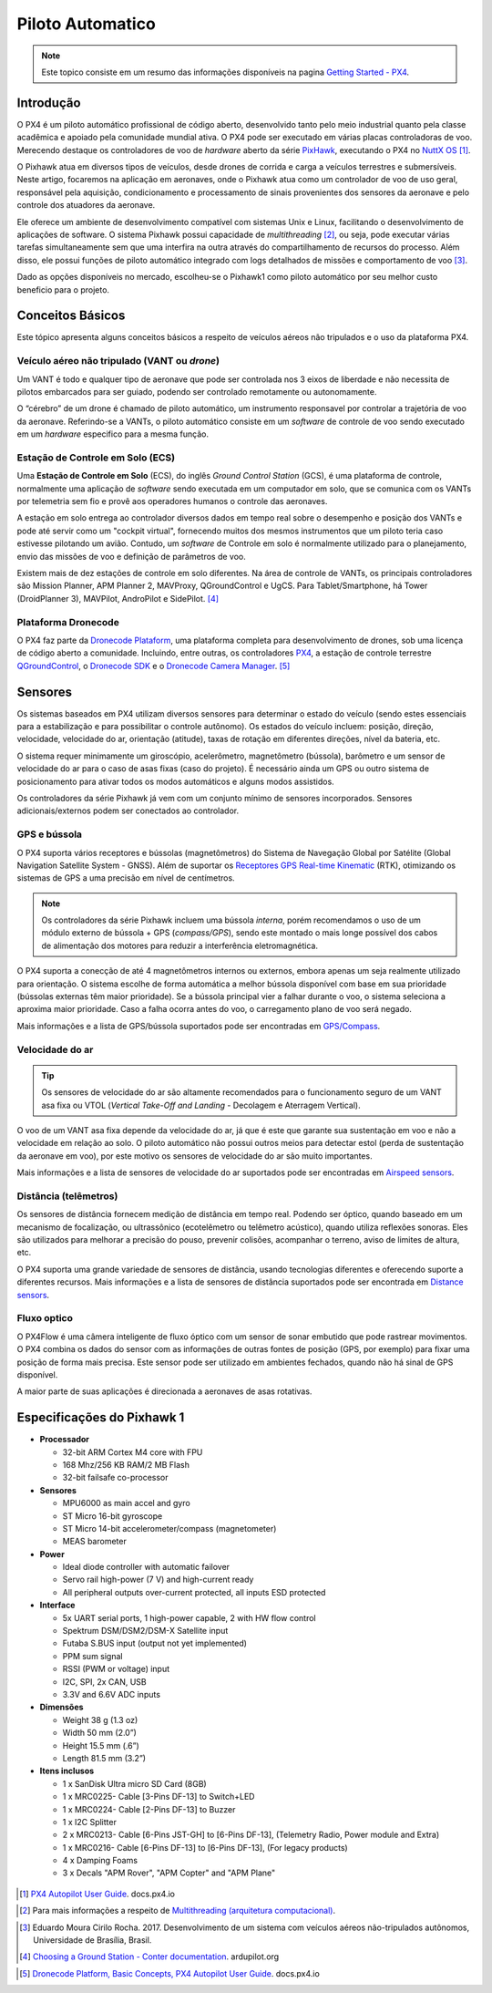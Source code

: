 Piloto Automatico
=================

.. Colocar a logo do PX4 aqui

.. https://ardupilot.org/copter/docs/introduction.html#
.. https://docs.px4.io/master/en/getting_started/

.. Note::
   Este topico consiste em um resumo das informações disponíveis na pagina `Getting Started - PX4`_.
.. _Getting Started - PX4: https://docs.px4.io/v1.9.0/en/getting_started/px4_basic_concepts.html

Introdução
~~~~~~~~~~~

O PX4 é um piloto automático profissional de código aberto, desenvolvido tanto pelo meio industrial quanto pela classe acadêmica e apoiado pela comunidade mundial ativa. O PX4 pode ser executado em várias placas controladoras de voo. Merecendo destaque os controladores de voo de *hardware* aberto da série `PixHawk`_, executando o PX4 no `NuttX OS`_ [1]_.

.. PX4 is the professional open source autopilot, developed by both world-class developers from industry and academia, and supported by the active world wide community. The PX4 can run on multiple flight controll boards. Deserving highlight flight open hardware controllers of the `PixHawk`_ series, running PX4 on `NuttX OS`_ [1]_.  

.. _Pixhawk: https://pixhawk.org
.. _NuttX OS: https://nuttx.apache.org/

.. Adicionar imagem do pixhawk do lado

O Pixhawk atua em diversos tipos de veículos, desde drones de corrida e carga a veículos terrestres e submersíveis. Neste artigo, focaremos na aplicação em aeronaves, onde o Pixhawk atua como um controlador de voo de uso geral, responsável pela aquisição, condicionamento e processamento de sinais provenientes dos sensores da aeronave e pelo controle dos atuadores da aeronave. 

.. The Pixhawk operate in several types of vehicle, from racing drones and cargo to land and submersible vehicles. In this article we will focus on aircraft application, where the Pixhawk operate as a general use flight controller, responsible for the acquisition, conditioning and processing of signals from the aircraft's sensors and for controlling the aircraft's actuators.

Ele oferece um ambiente de desenvolvimento compatível com sistemas Unix e Linux, facilitando o desenvolvimento de aplicações de software. O sistema Pixhawk possui capacidade de *multithreading* [2]_, ou seja, pode executar várias tarefas simultaneamente sem que uma interfira na outra através do compartilhamento de recursos do processo. Além disso, ele possui funções de piloto automático integrado com logs detalhados de missões e comportamento de voo [3]_.

.. Pixhawk offers a development environment compatible with Unix and Linux systems, favoring the development of software applications. The Pixhawk system has multithreading capabilities, that is, it can perform several tasks simultaneously without interfering with the other through the sharing of process resources. Moreover, it has integrated autopilot functions with detailed logs missions and flight behavior [2]_.

Dado as opções disponíveis no mercado, escolheu-se o Pixhawk1 como piloto automático por seu melhor custo beneficio para o projeto.

.. Given the options available on the market, Pixhawk 1 was chosen as an autopilot for its best cost benefit for the project.

Conceitos Básicos
~~~~~~~~~~~~~~~~~

.. Adicionar https://docs.px4.io/v1.9.0/en/getting_started/

Este tópico apresenta alguns conceitos básicos a respeito de veículos aéreos não tripulados e o uso da plataforma PX4. 

.. This topic introduces some basics concepts about unmanned aerial vehicles (UAV) and the use of PX4 platform.


Veículo aéreo não tripulado (VANT ou *drone*)
---------------------------------------------

Um VANT é todo e qualquer tipo de aeronave que pode ser controlada nos 3 eixos de liberdade e não necessita de pilotos embarcados para ser guiado, podendo ser controlado remotamente ou autonomamente.

.. A UAV is any types of aircraft that can be controlled on the 3 axes of freedom and do not need a pilot on board to be guided, being able to be controlled remotely or autonomously.

O “cérebro” de um drone é chamado de piloto automático, um instrumento responsavel por controlar a trajetória de voo da aeronave. Referindo-se a VANTs, o piloto automático consiste em um *software* de controle de voo sendo executado em um *hardware* especifico para a mesma função.

.. The "brain" of a drone is called autopilot, an instrument responsible for controlling the aircraft's flight path. Referring to UAVs, the autopilot consists of flight control software running on specific hardware for the same function.

Estação de Controle em Solo (ECS)
---------------------------------

Uma **Estação de Controle em Solo** (ECS), do inglês *Ground Control Station* (GCS), é uma plataforma de controle, normalmente uma aplicação de *software* sendo executada em um computador em solo, que se comunica com os VANTs por telemetria sem fio e provê aos operadores humanos o controle das aeronaves.

.. A Ground Control Station (GCS) is a control platform, usually a software application running on a computer on the ground, which communicates with UAVs for wireless telemetry and provides human operators control of the aircraft.

A estação em solo entrega ao controlador diversos dados em tempo real sobre o desempenho e posição dos VANTs e pode até servir como um "cockpit virtual", fornecendo muitos dos mesmos instrumentos que um piloto teria caso estivesse pilotando um avião. Contudo, um *software* de Controle em solo é normalmente utilizado para o planejamento, envio das missões de voo e definição de parâmetros de voo.

.. The ground station delivers to the controller several data in real time on the performance and position of UAVs and can even serve as a "virtual cockpit", providing many of the same instruments that a pilot would have if he were flying an airplane. However, Ground Control  software * is normally used for planning, uploading flight missions and defining flight parameters.

Existem mais de dez estações de controle em solo diferentes. Na área de controle de VANTs, os principais controladores são Mission Planner, APM Planner 2, MAVProxy, QGroundControl e UgCS. Para Tablet/Smartphone, há Tower (DroidPlanner 3), MAVPilot, AndroPilot e SidePilot. [4]_

.. There are more than ten different ground control stations. In the area of UAV control, the main controllers are Mission Planner, APM Planner 2, MAVProxy, QGroundControl e UgCS. Para Tablet/Smartphone, há Tower (DroidPlanner 3), MAVPilot, AndroPilot e SidePilot. [4]_

.. https://ardupilot.org/copter/docs/common-choosing-a-ground-station.html#overview

Plataforma Dronecode
---------------------

O PX4 faz parte da `Dronecode Plataform`_, uma plataforma completa para desenvolvimento de drones, sob uma licença de código aberto a comunidade. Incluindo, entre outras, os controladores `PX4`_, a estação de controle terrestre `QGroundControl`_, o `Dronecode SDK`_ e o `Dronecode Camera Manager`_. [5]_

.. PX4 is part of the `Dronecode Plataform`_, a complete platform for drone development, under an open source license the community. It includes, among other things, the `PX4`_ flight stack, `QGroundControl`_ ground control station, the `Dronecode SDK`_ and the `Dronecode Camera Manager`_. [4]_


.. _Dronecode Plataform: https://www.dronecode.org/
.. _PX4: https://px4.io/
.. _QGroundControl: http://qgroundcontrol.com/
.. _Dronecode SDK: https://www.dronecode.org/sdk/
.. _Dronecode Camera Manager: https://camera-manager.dronecode.org/en/


Sensores
~~~~~~~~~

Os sistemas baseados em PX4 utilizam diversos sensores para determinar o estado do veículo (sendo estes essenciais para a estabilização e para possibilitar o controle autônomo). Os estados do veículo incluem: posição, direção, velocidade, velocidade do ar, orientação (atitude), taxas de rotação em diferentes direções, nível da bateria, etc.

.. The PX4 based system uses several sensors to determine vehicle state (these being essential for stabilization and to enable autonomous control). The vehicle states include: position, heading, speed, airspeed, orientation (attitude), rates of rotation in different directions, battery level, etc.

O sistema requer minimamente um giroscópio, acelerômetro, magnetômetro (bússola), barômetro e um sensor de velocidade do ar para o caso de asas fixas (caso do projeto). É necessário ainda um GPS ou outro sistema de posicionamento para ativar todos os modos automáticos e alguns modos assistidos. 

.. The system minimally requires a gyroscope, accelerometer, magnetometer (compass), barometer and an airspeed sensor for the case of fixed wing (project case). A GPS or other positioning system is also required to activate all automatic modes and some assisted modes.

Os controladores da série Pixhawk já vem com um conjunto mínimo de sensores incorporados. Sensores adicionais/externos podem ser conectados ao controlador.

.. Pixhawk series flight controllers come with a minimum set of sensors incorporated. Additional/external sensors can be connected to the controller.

GPS e bússola
-------------

O PX4 suporta vários receptores e bússolas (magnetômetros) do Sistema de Navegação Global por Satélite (Global Navigation Satellite System - GNSS). Além de suportar os `Receptores GPS Real-time Kinematic`_ (RTK), otimizando os sistemas de GPS a uma precisão em nível de centímetros. 

.. The PX4 supports several receivers and compasses (magnetometers) of the Global Navigation Satellite System (GNSS). It also supports Real Time Kinematic (RTK) GPS Receivers, optimizing GPS systems to centimeter level accuracy.

.. Note:: 
   Os controladores da série Pixhawk incluem uma bússola *interna*, porém recomendamos o uso de um módulo externo de bússola + GPS (*compass/GPS*), sendo este montado o mais longe possível dos cabos de alimentação dos motores para reduzir a interferência eletromagnética.

.. 
   .. Note:: 
   Pixhawk series controllers include an *internal* compass, but we recommend using an external Compass + GPS module, which is mounted as far as possible from power supply lines to reduce electromagnetic interference.


O PX4 suporta a conecção de até 4 magnetômetros internos ou externos, embora apenas um seja realmente utilizado para orientação. O sistema escolhe de forma automática a melhor bússola disponível com base em sua prioridade (bússolas externas têm maior prioridade). Se a bússola principal vier a falhar durante o voo, o sistema seleciona a aproxima maior prioridade. Caso a falha ocorra antes do voo, o carregamento plano de voo será negado.

.. The PX4 supports the connection of up to 4 internal or external magnetometers, although only one will actually be used as a heading source. The system automatically chooses the best available compass based on their internal priority (external magnetometers have a higher priority). If the primary compass fails in-flight, it will failover to the next one. If it fails before flight, arming will be denied.

Mais informações e a lista de GPS/bússola suportados pode ser encontradas em `GPS/Compass`_.

.. More information and the list of supported GPS/Compass can be found at `GPS/Compass`_.

.. adicionar imagem do gps

.. _Receptores GPS Real-time Kinematic: https://docs.px4.io/v1.9.0/en/gps_compass/rtk_gps.html
.. _GPS/Compass: https://docs.px4.io/v1.9.0/en/gps_compass/


Velocidade do ar
------------------

.. Tip::
   Os sensores de velocidade do ar são altamente recomendados para o funcionamento seguro de um VANT asa fixa ou VTOL (*Vertical Take-Off and Landing* - Decolagem e Aterragem Vertical).

..
   .. Tip::
   Airspeed sensors are highly recommended for the safe operation of a fixed wing UAV or VTOL (Vertical Take-Off and Landing).


O voo de um VANT asa fixa depende da velocidade do ar, já que é este que garante sua sustentação em voo e não a velocidade em relação ao solo. O piloto automático não possui outros meios para detectar estol (perda de sustentação da aeronave em voo), por este motivo os sensores de velocidade do ar são muito importantes.

.. The flight of a fixed wing UAV depends on the airspeed, since this guarantees its support in flight and not  the speed in relation to the ground. The autopilot has no other means to detect stall (loss of lift of the aircraft), for this reason air speed sensors are highly recommended.

Mais informações e a lista de sensores de velocidade do ar suportados pode ser encontradas em `Airspeed sensors`_.

.. More information and the list of supported Airspeed sensors can be found at `Airspeed sensors`_.

.. _Airspeed sensors: https://docs.px4.io/v1.9.0/en/sensor/airspeed.html
.. adicionar imagem do sensor


Distância (telêmetros)
-----------------------

Os sensores de distância fornecem medição de distância em tempo real. Podendo ser óptico, quando baseado em um mecanismo de focalização, ou ultrassônico (ecotelêmetro ou telêmetro acústico), quando utiliza reflexões sonoras. Eles são utilizados para melhorar a precisão do pouso, prevenir colisões, acompanhar o terreno, aviso de limites de altura, etc.

.. Distance sensors provide real-time distance measurement. It can be optical, when based on a focusing mechanism, or ultrasonic (ecotelemeter or acoustic rangefinder), when using sound reflections. They are used for improved landing behaviour, terrain following, collision prevention, warning of regulatory height limits, etc.

O PX4 suporta uma grande variedade de sensores de distância, usando tecnologias diferentes e oferecendo suporte a diferentes recursos. Mais informações e a lista de sensores de distância suportados pode ser encontrada em `Distance sensors`_.

.. The PX4 supports a wide variety of distance sensors, using different technologies and supporting different features. More information and the list of supported distance sensors can be found at More information and the list of supported distance sensors can be found at `Distance sensors`_.

.. _Distance sensors: https://docs.px4.io/v1.9.0/en/sensor/rangefinders.html
.. adicionar imagem do sensor


Fluxo optico
-------------

O PX4Flow é uma câmera inteligente de fluxo óptico com um sensor de sonar embutido que pode rastrear movimentos. O PX4 combina os dados do sensor com as informações de outras fontes de posição (GPS, por exemplo) para fixar uma posição de forma mais precisa. Este sensor pode ser utilizado em ambientes fechados, quando não há sinal de GPS disponível.

.. PX4Flow is an optical flow smart camera that can track motion, and has as integrated sonar sensor. PX4 blends the sensor output with information from other position sources (e.g. GPS) to provide a more accurate position lock. This sensor can be used indoors, when no GPS signal is available.

A maior parte de suas aplicações é direcionada a aeronaves de asas rotativas.

.. Most of its applications are directed to rotary-wing aircraft.

Especificações do Pixhawk 1
~~~~~~~~~~~~~~~~~~~~~~~~~~~~

-  **Processador**

   -  32-bit ARM Cortex M4 core with FPU
   -  168 Mhz/256 KB RAM/2 MB Flash
   -  32-bit failsafe co-processor

-  **Sensores**

   -  MPU6000 as main accel and gyro
   -  ST Micro 16-bit gyroscope
   -  ST Micro 14-bit accelerometer/compass (magnetometer)
   -  MEAS barometer

-  **Power**

   -  Ideal diode controller with automatic failover
   -  Servo rail high-power (7 V) and high-current ready
   -  All peripheral outputs over-current protected, all inputs ESD
      protected

-  **Interface**

   -  5x UART serial ports, 1 high-power capable, 2 with HW flow
      control
   -  Spektrum DSM/DSM2/DSM-X Satellite input
   -  Futaba S.BUS input (output not yet implemented)
   -  PPM sum signal
   -  RSSI (PWM or voltage) input
   -  I2C, SPI, 2x CAN, USB
   -  3.3V and 6.6V ADC inputs

-  **Dimensões**

   -  Weight 38 g (1.3 oz)
   -  Width 50 mm (2.0”)
   -  Height 15.5 mm (.6”)
   -  Length 81.5 mm (3.2”)
   
-  **Itens inclusos**

   -  1 x SanDisk Ultra micro SD Card (8GB)
   -  1 x MRC0225- Cable [3-Pins DF-13] to Switch+LED
   -  1 x MRC0224- Cable [2-Pins DF-13] to Buzzer
   -  1 x I2C Splitter
   -  2 x MRC0213- Cable [6-Pins JST-GH] to [6-Pins DF-13], (Telemetry Radio, Power module and Extra)
   -  1 x MRC0216- Cable [6-Pins DF-13] to [6-Pins DF-13], (For legacy products)
   -  4 x Damping Foams
   -  3 x Decals "APM Rover", "APM Copter" and "APM Plane"

 .. References

.. [1] `PX4 Autopilot User Guide`_. docs.px4.io
.. _PX4 Autopilot User Guide: https://docs.px4.io/v1.9.0/en/

.. [2] Para mais informações a respeito de `Multithreading (arquitetura computacional)`_.
.. _Multithreading (arquitetura computacional): https://pt.wikipedia.org/wiki/Multitarefa

.. [3] Eduardo Moura Cirilo Rocha. 2017. Desenvolvimento de um sistema com veículos aéreos não-tripulados autônomos, Universidade de Brasília, Brasil.

.. [4] `Choosing a Ground Station - Conter documentation`_. ardupilot.org 
.. _Choosing a Ground Station - Conter documentation: https://ardupilot.org/copter/docs/common-choosing-a-ground-station.html#choosing-a-ground-station

.. [5] `Dronecode Platform, Basic Concepts, PX4 Autopilot User Guide`_. docs.px4.io
.. _Dronecode Platform, Basic Concepts, PX4 Autopilot User Guide: https://docs.px4.io/v1.9.0/en/getting_started/px4_basic_concepts.html#dronecode


